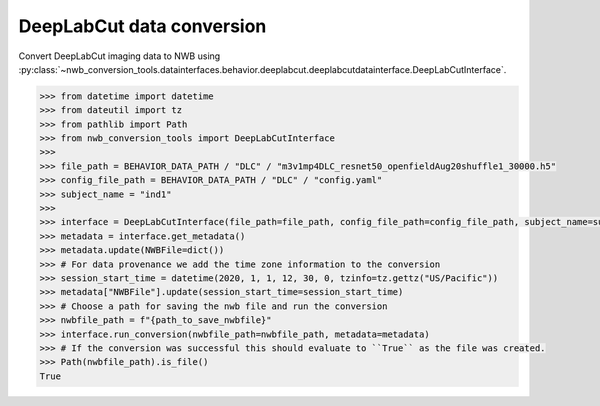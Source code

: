 DeepLabCut data conversion
^^^^^^^^^^^^^^^^^^^^^^^^^^

Convert DeepLabCut imaging data to NWB using :py:class:`~nwb_conversion_tools.datainterfaces.behavior.deeplabcut.deeplabcutdatainterface.DeepLabCutInterface`.

.. code-block:: python

    >>> from datetime import datetime
    >>> from dateutil import tz
    >>> from pathlib import Path
    >>> from nwb_conversion_tools import DeepLabCutInterface
    >>>
    >>> file_path = BEHAVIOR_DATA_PATH / "DLC" / "m3v1mp4DLC_resnet50_openfieldAug20shuffle1_30000.h5"
    >>> config_file_path = BEHAVIOR_DATA_PATH / "DLC" / "config.yaml"
    >>> subject_name = "ind1"
    >>>
    >>> interface = DeepLabCutInterface(file_path=file_path, config_file_path=config_file_path, subject_name=subject_name, verbose=False)
    >>> metadata = interface.get_metadata()
    >>> metadata.update(NWBFile=dict())
    >>> # For data provenance we add the time zone information to the conversion
    >>> session_start_time = datetime(2020, 1, 1, 12, 30, 0, tzinfo=tz.gettz("US/Pacific"))
    >>> metadata["NWBFile"].update(session_start_time=session_start_time)
    >>> # Choose a path for saving the nwb file and run the conversion
    >>> nwbfile_path = f"{path_to_save_nwbfile}"
    >>> interface.run_conversion(nwbfile_path=nwbfile_path, metadata=metadata)
    >>> # If the conversion was successful this should evaluate to ``True`` as the file was created.
    >>> Path(nwbfile_path).is_file()
    True
